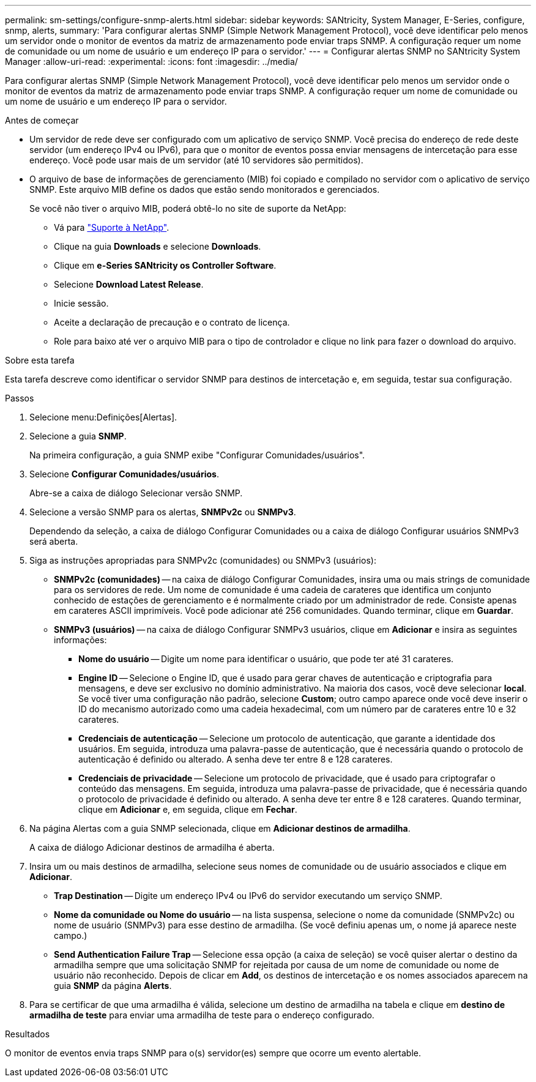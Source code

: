 ---
permalink: sm-settings/configure-snmp-alerts.html 
sidebar: sidebar 
keywords: SANtricity, System Manager, E-Series, configure, snmp, alerts, 
summary: 'Para configurar alertas SNMP (Simple Network Management Protocol), você deve identificar pelo menos um servidor onde o monitor de eventos da matriz de armazenamento pode enviar traps SNMP. A configuração requer um nome de comunidade ou um nome de usuário e um endereço IP para o servidor.' 
---
= Configurar alertas SNMP no SANtricity System Manager
:allow-uri-read: 
:experimental: 
:icons: font
:imagesdir: ../media/


[role="lead"]
Para configurar alertas SNMP (Simple Network Management Protocol), você deve identificar pelo menos um servidor onde o monitor de eventos da matriz de armazenamento pode enviar traps SNMP. A configuração requer um nome de comunidade ou um nome de usuário e um endereço IP para o servidor.

.Antes de começar
* Um servidor de rede deve ser configurado com um aplicativo de serviço SNMP. Você precisa do endereço de rede deste servidor (um endereço IPv4 ou IPv6), para que o monitor de eventos possa enviar mensagens de intercetação para esse endereço. Você pode usar mais de um servidor (até 10 servidores são permitidos).
* O arquivo de base de informações de gerenciamento (MIB) foi copiado e compilado no servidor com o aplicativo de serviço SNMP. Este arquivo MIB define os dados que estão sendo monitorados e gerenciados.
+
Se você não tiver o arquivo MIB, poderá obtê-lo no site de suporte da NetApp:

+
** Vá para https://mysupport.netapp.com/site/global/dashboard["Suporte à NetApp"^].
** Clique na guia *Downloads* e selecione *Downloads*.
** Clique em *e-Series SANtricity os Controller Software*.
** Selecione *Download Latest Release*.
** Inicie sessão.
** Aceite a declaração de precaução e o contrato de licença.
** Role para baixo até ver o arquivo MIB para o tipo de controlador e clique no link para fazer o download do arquivo.




.Sobre esta tarefa
Esta tarefa descreve como identificar o servidor SNMP para destinos de intercetação e, em seguida, testar sua configuração.

.Passos
. Selecione menu:Definições[Alertas].
. Selecione a guia *SNMP*.
+
Na primeira configuração, a guia SNMP exibe "Configurar Comunidades/usuários".

. Selecione *Configurar Comunidades/usuários*.
+
Abre-se a caixa de diálogo Selecionar versão SNMP.

. Selecione a versão SNMP para os alertas, *SNMPv2c* ou *SNMPv3*.
+
Dependendo da seleção, a caixa de diálogo Configurar Comunidades ou a caixa de diálogo Configurar usuários SNMPv3 será aberta.

. Siga as instruções apropriadas para SNMPv2c (comunidades) ou SNMPv3 (usuários):
+
** *SNMPv2c (comunidades)* -- na caixa de diálogo Configurar Comunidades, insira uma ou mais strings de comunidade para os servidores de rede. Um nome de comunidade é uma cadeia de carateres que identifica um conjunto conhecido de estações de gerenciamento e é normalmente criado por um administrador de rede. Consiste apenas em carateres ASCII imprimíveis. Você pode adicionar até 256 comunidades. Quando terminar, clique em *Guardar*.
** *SNMPv3 (usuários)* -- na caixa de diálogo Configurar SNMPv3 usuários, clique em *Adicionar* e insira as seguintes informações:
+
*** *Nome do usuário* -- Digite um nome para identificar o usuário, que pode ter até 31 carateres.
*** *Engine ID* -- Selecione o Engine ID, que é usado para gerar chaves de autenticação e criptografia para mensagens, e deve ser exclusivo no domínio administrativo. Na maioria dos casos, você deve selecionar *local*. Se você tiver uma configuração não padrão, selecione *Custom*; outro campo aparece onde você deve inserir o ID do mecanismo autorizado como uma cadeia hexadecimal, com um número par de carateres entre 10 e 32 carateres.
*** *Credenciais de autenticação* -- Selecione um protocolo de autenticação, que garante a identidade dos usuários. Em seguida, introduza uma palavra-passe de autenticação, que é necessária quando o protocolo de autenticação é definido ou alterado. A senha deve ter entre 8 e 128 carateres.
*** *Credenciais de privacidade* -- Selecione um protocolo de privacidade, que é usado para criptografar o conteúdo das mensagens. Em seguida, introduza uma palavra-passe de privacidade, que é necessária quando o protocolo de privacidade é definido ou alterado. A senha deve ter entre 8 e 128 carateres. Quando terminar, clique em *Adicionar* e, em seguida, clique em *Fechar*.




. Na página Alertas com a guia SNMP selecionada, clique em *Adicionar destinos de armadilha*.
+
A caixa de diálogo Adicionar destinos de armadilha é aberta.

. Insira um ou mais destinos de armadilha, selecione seus nomes de comunidade ou de usuário associados e clique em *Adicionar*.
+
** *Trap Destination* -- Digite um endereço IPv4 ou IPv6 do servidor executando um serviço SNMP.
** *Nome da comunidade ou Nome do usuário* -- na lista suspensa, selecione o nome da comunidade (SNMPv2c) ou nome de usuário (SNMPv3) para esse destino de armadilha. (Se você definiu apenas um, o nome já aparece neste campo.)
** *Send Authentication Failure Trap* -- Selecione essa opção (a caixa de seleção) se você quiser alertar o destino da armadilha sempre que uma solicitação SNMP for rejeitada por causa de um nome de comunidade ou nome de usuário não reconhecido. Depois de clicar em *Add*, os destinos de intercetação e os nomes associados aparecem na guia *SNMP* da página *Alerts*.


. Para se certificar de que uma armadilha é válida, selecione um destino de armadilha na tabela e clique em *destino de armadilha de teste* para enviar uma armadilha de teste para o endereço configurado.


.Resultados
O monitor de eventos envia traps SNMP para o(s) servidor(es) sempre que ocorre um evento alertable.
